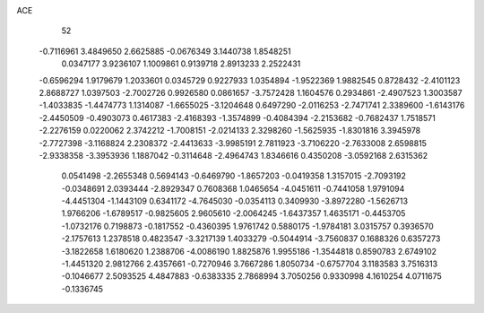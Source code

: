 ACE 
   52
  -0.7116961   3.4849650   2.6625885  -0.0676349   3.1440738   1.8548251
   0.0347177   3.9236107   1.1009861   0.9139718   2.8913233   2.2522431
  -0.6596294   1.9179679   1.2033601   0.0345729   0.9227933   1.0354894
  -1.9522369   1.9882545   0.8728432  -2.4101123   2.8688727   1.0397503
  -2.7002726   0.9926580   0.0861657  -3.7572428   1.1604576   0.2934861
  -2.4907523   1.3003587  -1.4033835  -1.4474773   1.1314087  -1.6655025
  -3.1204648   0.6497290  -2.0116253  -2.7471741   2.3389600  -1.6143176
  -2.4450509  -0.4903073   0.4617383  -2.4168393  -1.3574899  -0.4084394
  -2.2153682  -0.7682437   1.7518571  -2.2276159   0.0220062   2.3742212
  -1.7008151  -2.0214133   2.3298260  -1.5625935  -1.8301816   3.3945978
  -2.7727398  -3.1168824   2.2308372  -2.4413633  -3.9985191   2.7811923
  -3.7106220  -2.7633008   2.6598815  -2.9338358  -3.3953936   1.1887042
  -0.3114648  -2.4964743   1.8346616   0.4350208  -3.0592168   2.6315362
   0.0541498  -2.2655348   0.5694143  -0.6469790  -1.8657203  -0.0419358
   1.3157015  -2.7093192  -0.0348691   2.0393444  -2.8929347   0.7608368
   1.0465654  -4.0451611  -0.7441058   1.9791094  -4.4451304  -1.1443109
   0.6341172  -4.7645030  -0.0354113   0.3409930  -3.8972280  -1.5626713
   1.9766206  -1.6789517  -0.9825605   2.9605610  -2.0064245  -1.6437357
   1.4635171  -0.4453705  -1.0732176   0.7198873  -0.1817552  -0.4360395
   1.9761742   0.5880175  -1.9784181   3.0315757   0.3936570  -2.1757613
   1.2378518   0.4823547  -3.3217139   1.4033279  -0.5044914  -3.7560837
   0.1688326   0.6357273  -3.1822658   1.6180620   1.2388706  -4.0086190
   1.8825876   1.9955186  -1.3544818   0.8590783   2.6749102  -1.4451320
   2.9812766   2.4357661  -0.7270946   3.7667286   1.8050734  -0.6757704
   3.1183583   3.7516313  -0.1046677   2.5093525   4.4847883  -0.6383335
   2.7868994   3.7050256   0.9330998   4.1610254   4.0711675  -0.1336745
